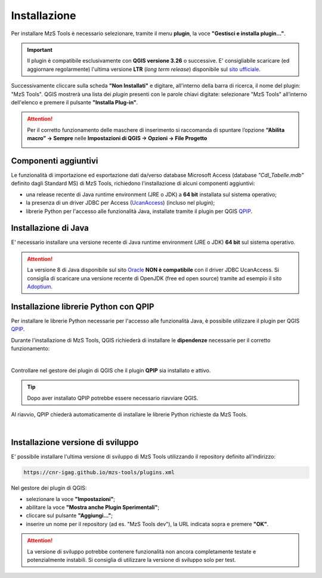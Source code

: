 Installazione
-------------

Per installare MzS Tools è necessario selezionare, tramite il menu **plugin**, la voce **"Gestisci e installa plugin…"**.

.. important:: Il plugin è compatibile esclusivamente con **QGIS versione 3.26** o successive. E\' consigliabile
  scaricare (ed aggiornare regolarmente) l'ultima versione **LTR** (*long term release*) disponibile sul 
  `sito ufficiale <https://qgis.org/it/site/forusers/download.html>`_.

Successivamente cliccare sulla scheda **"Non Installati"** e digitare, all'interno della barra di ricerca, il nome del
plugin: "MzS Tools". QGIS mostrerà una lista dei *plugin* presenti con le parole chiavi digitate: selezionare "MzS
Tools" all’interno dell'elenco e premere il pulsante **"Installa Plug-in"**.

.. Attention:: Per il corretto funzionamento delle maschere di inserimento si raccomanda di spuntare l’opzione 
  **“Abilita macro” → Sempre** nelle **Impostazioni di QGIS → Opzioni → File Progetto**
    
  .. image:: ../img/qgis_macro.png
    :width: 800
    :align: center

Componenti aggiuntivi
""""""""""""""""""""" 

Le funzionalità di importazione ed esportazione dati da/verso database Microsoft Access (database *"CdI_Tabelle.mdb"*
definito dagli Standard MS) di MzS Tools, richiedono l'installazione di alcuni componenti aggiuntivi:

- una release recente di Java runtime environment (JRE o JDK) a **64 bit** installata sul sistema operativo;
- la presenza di un driver JDBC per Access (`UcanAccess <https://ucanaccess.sourceforge.net/site.html>`_) (incluso nel plugin);
- librerie Python per l'accesso alle funzionalità Java, installate tramite il plugin per QGIS `QPIP <https://github.com/opengisch/qpip>`_.

Installazione di Java
"""""""""""""""""""""

E\' necessario installare una versione recente di Java runtime environment (JRE o JDK) **64 bit** sul sistema operativo.

.. Attention:: La versione 8 di Java disponibile sul sito `Oracle <https://www.java.com/it/download/>`_ **NON è
  compatibile** con il driver JDBC UcanAccess. Si consiglia di scaricare una versione recente di OpenJDK (free ed open source)
  tramite ad esempio il sito `Adoptium <https://adoptium.net/>`_.

Installazione librerie Python con QPIP
""""""""""""""""""""""""""""""""""""""

Per installare le librerie Python necessarie per l'accesso alle funzionalità Java, è possibile utilizzare il plugin per QGIS
`QPIP <https://github.com/opengisch/qpip>`_.

Durante l'installazione di MzS Tools, QGIS richiederà di installare le **dipendenze** necessarie per il corretto
funzionamento:

.. image:: ../img/qpip_01.png
  :align: center

|

Controllare nel gestore dei plugin di QGIS che il plugin **QPIP** sia installato e attivo.

.. Tip:: Dopo aver installato QPIP potrebbe essere necessario riavviare QGIS. 

Al riavvio, QPIP chiederà automaticamente di installare le librerie Python richieste da MzS Tools. 

.. image:: ../img/qpip_02.png
  :align: center

|

Installazione versione di sviluppo
""""""""""""""""""""""""""""""""""

E\' possibile installare l'ultima versione di sviluppo di MzS Tools utilizzando il repository definito all'indirizzo:

.. code-block::

  https://cnr-igag.github.io/mzs-tools/plugins.xml

Nel gestore dei plugin di QGIS:

* selezionare la voce **"Impostazioni"**;
* abilitare la voce **"Mostra anche Plugin Sperimentali"**;
* cliccare sul pulsante **"Aggiungi…"**;
* inserire un nome per il repository (ad es. "MzS Tools dev"), la URL indicata sopra e premere **"OK"**.

.. Attention:: La versione di sviluppo potrebbe contenere funzionalità non ancora completamente testate e potenzialmente
  instabili. Si consiglia di utilizzare la versione di sviluppo solo per test.